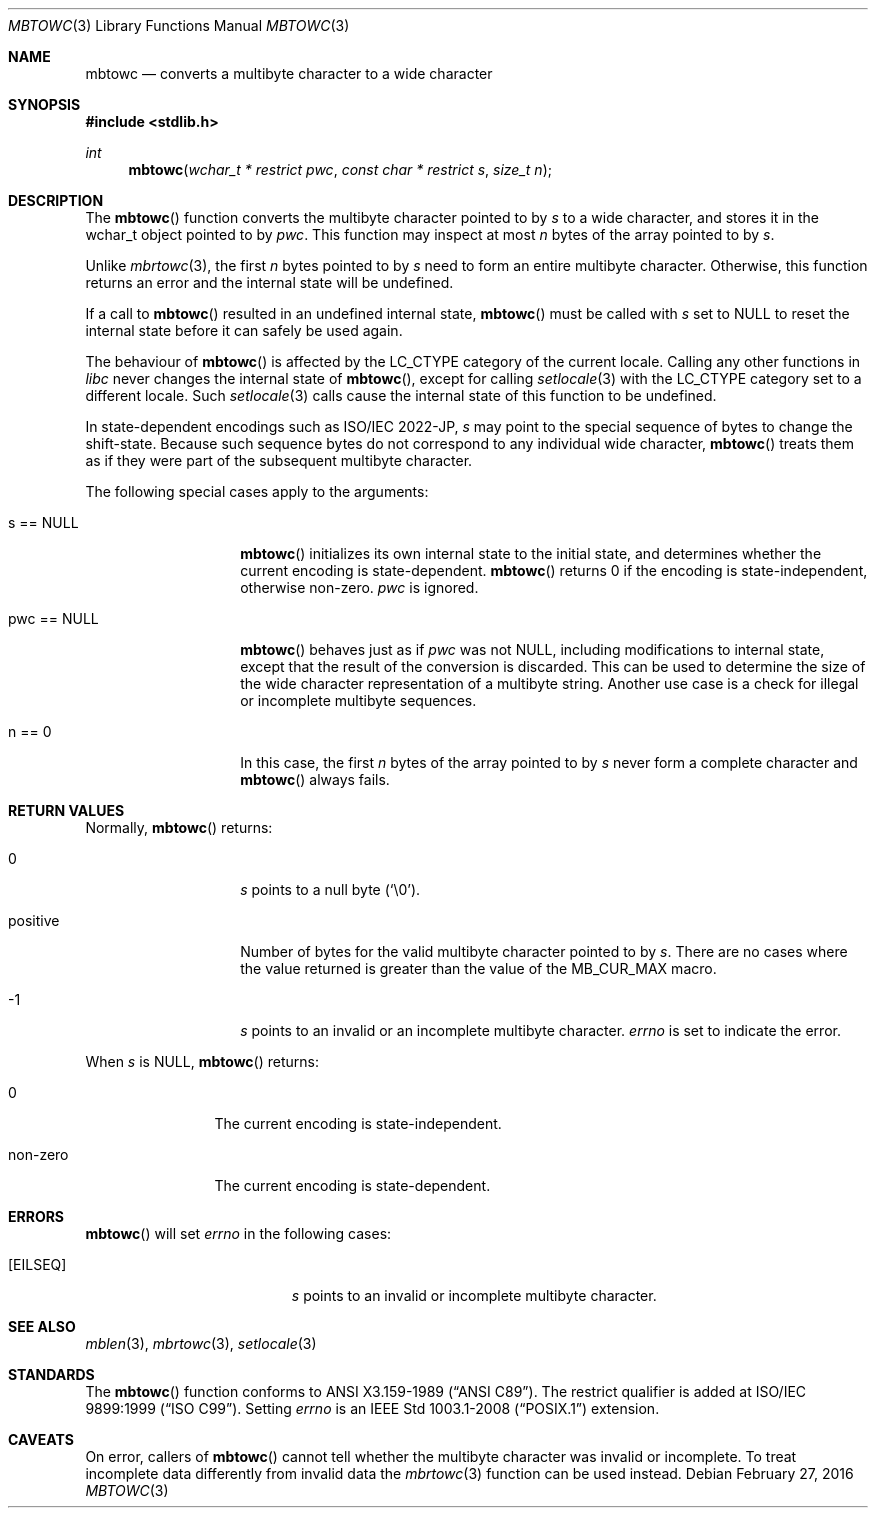 .\" $OpenBSD: mbtowc.3,v 1.6 2016/02/27 14:07:04 schwarze Exp $
.\" $NetBSD: mbtowc.3,v 1.5 2003/09/08 17:54:31 wiz Exp $
.\"
.\" Copyright (c)2002 Citrus Project,
.\" All rights reserved.
.\"
.\" Redistribution and use in source and binary forms, with or without
.\" modification, are permitted provided that the following conditions
.\" are met:
.\" 1. Redistributions of source code must retain the above copyright
.\"    notice, this list of conditions and the following disclaimer.
.\" 2. Redistributions in binary form must reproduce the above copyright
.\"    notice, this list of conditions and the following disclaimer in the
.\"    documentation and/or other materials provided with the distribution.
.\"
.\" THIS SOFTWARE IS PROVIDED BY THE AUTHOR AND CONTRIBUTORS ``AS IS'' AND
.\" ANY EXPRESS OR IMPLIED WARRANTIES, INCLUDING, BUT NOT LIMITED TO, THE
.\" IMPLIED WARRANTIES OF MERCHANTABILITY AND FITNESS FOR A PARTICULAR PURPOSE
.\" ARE DISCLAIMED.  IN NO EVENT SHALL THE AUTHOR OR CONTRIBUTORS BE LIABLE
.\" FOR ANY DIRECT, INDIRECT, INCIDENTAL, SPECIAL, EXEMPLARY, OR CONSEQUENTIAL
.\" DAMAGES (INCLUDING, BUT NOT LIMITED TO, PROCUREMENT OF SUBSTITUTE GOODS
.\" OR SERVICES; LOSS OF USE, DATA, OR PROFITS; OR BUSINESS INTERRUPTION)
.\" HOWEVER CAUSED AND ON ANY THEORY OF LIABILITY, WHETHER IN CONTRACT, STRICT
.\" LIABILITY, OR TORT (INCLUDING NEGLIGENCE OR OTHERWISE) ARISING IN ANY WAY
.\" OUT OF THE USE OF THIS SOFTWARE, EVEN IF ADVISED OF THE POSSIBILITY OF
.\" SUCH DAMAGE.
.\"
.Dd $Mdocdate: February 27 2016 $
.Dt MBTOWC 3
.Os
.\" ----------------------------------------------------------------------
.Sh NAME
.Nm mbtowc
.Nd converts a multibyte character to a wide character
.\" ----------------------------------------------------------------------
.Sh SYNOPSIS
.In stdlib.h
.Ft int
.Fn mbtowc "wchar_t * restrict pwc" "const char * restrict s" "size_t n"
.Sh DESCRIPTION
The
.Fn mbtowc
function converts the multibyte character pointed to by
.Fa s
to a wide character, and stores it in the wchar_t object pointed to by
.Fa pwc .
This function may inspect at most
.Fa n
bytes of the array pointed to by
.Fa s .
.Pp
Unlike
.Xr mbrtowc 3 ,
the first
.Fa n
bytes pointed to by
.Fa s
need to form an entire multibyte character.
Otherwise, this function returns an error and the internal state will
be undefined.
.Pp
If a call to
.Fn mbtowc
resulted in an undefined internal state,
.Fn mbtowc
must be called with
.Ar s
set to
.Dv NULL
to reset the internal state before it can safely be used again.
.Pp
The behaviour of
.Fn mbtowc
is affected by the
.Dv LC_CTYPE
category of the current locale.
Calling any other functions in
.Em libc
never changes the internal
state of
.Fn mbtowc ,
except for calling
.Xr setlocale 3
with the
.Dv LC_CTYPE
category set to a different locale.
Such
.Xr setlocale 3
calls cause the internal state of this function to be undefined.
.Pp
In state-dependent encodings such as ISO/IEC 2022-JP,
.Fa s
may point to the special sequence of bytes to change the shift-state.
Because such sequence bytes do not correspond to any individual wide character,
.Fn mbtowc
treats them as if they were part of the subsequent multibyte character.
.Pp
The following special cases apply to the arguments:
.Bl -tag -width 012345678901
.It s == NULL
.Fn mbtowc
initializes its own internal state to the initial state, and
determines whether the current encoding is state-dependent.
.Fn mbtowc
returns 0 if the encoding is state-independent,
otherwise non-zero.
.Fa pwc
is ignored.
.It pwc == NULL
.Fn mbtowc
behaves just as if
.Fa pwc
was not
.Dv NULL ,
including modifications to internal state,
except that the result of the conversion is discarded.
This can be used to determine the size of the wide character
representation of a multibyte string.
Another use case is a check for illegal or incomplete multibyte sequences.
.It n == 0
In this case,
the first
.Fa n
bytes of the array pointed to by
.Fa s
never form a complete character and
.Fn mbtowc
always fails.
.El
.\" ----------------------------------------------------------------------
.Sh RETURN VALUES
Normally,
.Fn mbtowc
returns:
.Bl -tag -width 012345678901
.It 0
.Fa s
points to a null byte
.Pq Sq \e0 .
.It positive
Number of bytes for the valid multibyte character pointed to by
.Fa s .
There are no cases where the value returned is greater than
the value of the
.Dv MB_CUR_MAX
macro.
.It -1
.Fa s
points to an invalid or an incomplete multibyte character.
.Va errno
is set to indicate the error.
.El
.Pp
When
.Fa s
is
.Dv NULL ,
.Fn mbtowc
returns:
.Bl -tag -width 0123456789
.It 0
The current encoding is state-independent.
.It non-zero
The current encoding is state-dependent.
.El
.\" ----------------------------------------------------------------------
.Sh ERRORS
.Fn mbtowc
will set
.Va errno
in the following cases:
.Bl -tag -width Er
.It Bq Er EILSEQ
.Fa s
points to an invalid or incomplete multibyte character.
.El
.\" ----------------------------------------------------------------------
.Sh SEE ALSO
.Xr mblen 3 ,
.Xr mbrtowc 3 ,
.Xr setlocale 3
.\" ----------------------------------------------------------------------
.Sh STANDARDS
The
.Fn mbtowc
function conforms to
.St -ansiC .
The restrict qualifier is added at
.St -isoC-99 .
Setting
.Va errno
is an
.St -p1003.1-2008
extension.
.Sh CAVEATS
On error, callers of
.Fn mbtowc
cannot tell whether the multibyte character was invalid or incomplete.
To treat incomplete data differently from invalid data the
.Xr mbrtowc 3
function can be used instead.
